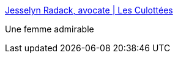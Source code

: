 :jbake-type: post
:jbake-status: published
:jbake-title: Jesselyn Radack, avocate | Les Culottées
:jbake-tags: politique,transparence,sécurité,liberté,_mois_sept.,_année_2016
:jbake-date: 2016-09-13
:jbake-depth: ../
:jbake-uri: shaarli/1473766338000.adoc
:jbake-source: https://nicolas-delsaux.hd.free.fr/Shaarli?searchterm=http%3A%2F%2Flesculottees.blog.lemonde.fr%2F2016%2F09%2F12%2Fjesselyn-radack-avocate%2F&searchtags=politique+transparence+s%C3%A9curit%C3%A9+libert%C3%A9+_mois_sept.+_ann%C3%A9e_2016
:jbake-style: shaarli

http://lesculottees.blog.lemonde.fr/2016/09/12/jesselyn-radack-avocate/[Jesselyn Radack, avocate | Les Culottées]

Une femme admirable
